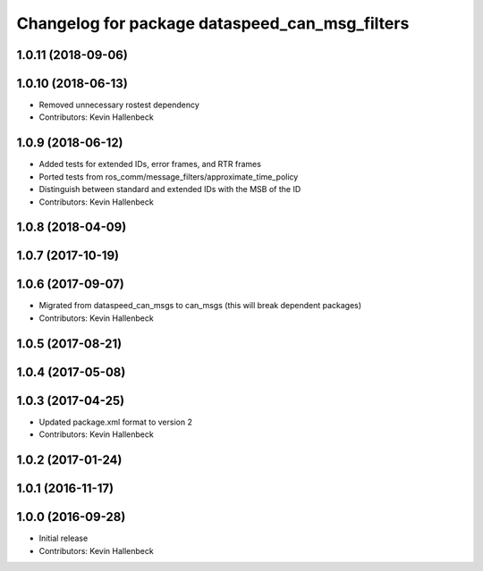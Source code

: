 ^^^^^^^^^^^^^^^^^^^^^^^^^^^^^^^^^^^^^^^^^^^^^^^
Changelog for package dataspeed_can_msg_filters
^^^^^^^^^^^^^^^^^^^^^^^^^^^^^^^^^^^^^^^^^^^^^^^

1.0.11 (2018-09-06)
-------------------

1.0.10 (2018-06-13)
-------------------
* Removed unnecessary rostest dependency
* Contributors: Kevin Hallenbeck

1.0.9 (2018-06-12)
------------------
* Added tests for extended IDs, error frames, and RTR frames
* Ported tests from ros_comm/message_filters/approximate_time_policy
* Distinguish between standard and extended IDs with the MSB of the ID
* Contributors: Kevin Hallenbeck

1.0.8 (2018-04-09)
------------------

1.0.7 (2017-10-19)
------------------

1.0.6 (2017-09-07)
------------------
* Migrated from dataspeed_can_msgs to can_msgs (this will break dependent packages)
* Contributors: Kevin Hallenbeck

1.0.5 (2017-08-21)
------------------

1.0.4 (2017-05-08)
------------------

1.0.3 (2017-04-25)
------------------
* Updated package.xml format to version 2
* Contributors: Kevin Hallenbeck

1.0.2 (2017-01-24)
------------------

1.0.1 (2016-11-17)
------------------

1.0.0 (2016-09-28)
------------------
* Initial release
* Contributors: Kevin Hallenbeck
